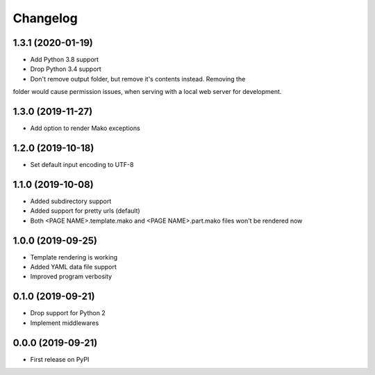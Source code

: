 
Changelog
=========

1.3.1 (2020-01-19)
------------------

* Add Python 3.8 support
* Drop Python 3.4 support
* Don't remove output folder, but remove it's contents instead. Removing the
folder would cause permission issues, when serving with a local web server for development.

1.3.0 (2019-11-27)
------------------

* Add option to render Mako exceptions

1.2.0 (2019-10-18)
------------------

* Set default input encoding to UTF-8

1.1.0 (2019-10-08)
------------------

* Added subdirectory support
* Added support for pretty urls (default)
* Both <PAGE NAME>.template.mako and <PAGE NAME>.part.mako files won't be rendered now

1.0.0 (2019-09-25)
------------------

* Template rendering is working
* Added YAML data file support
* Improved program verbosity

0.1.0 (2019-09-21)
------------------

* Drop support for Python 2
* Implement middlewares

0.0.0 (2019-09-21)
------------------

* First release on PyPI

